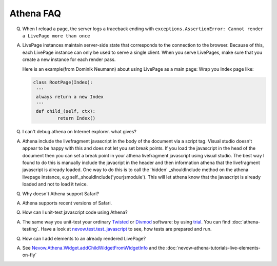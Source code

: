 ==========
Athena FAQ
==========

Q. When I reload a page, the server logs a traceback ending with
   ``exceptions.AssertionError: Cannot render a LivePage more than once``

A) LivePage instances maintain server-side state that corresponds to the
   connection to the browser.  Because of this, each LivePage instance can only be
   used to serve a single client.  When you serve LivePages, make sure that you
   create a new instance for each render pass.

   Here is an example(from Dominik Neumann) about using LivePage as a main page:
   Wrap you Index page like:


   .. code-block:: python

       class RootPage(Index):
       	'''
       	always return a new Index
       	'''
       	def child_(self, ctx):
       		return Index()


Q) I can't debug athena on Internet explorer.  what gives?

A) Athena include the livefragment javascript in the body of the document via a
   script tag.  Visual studio doesn't appear to be happy with this and does not let
   you set break points.  If you load the javascript in the head of the document
   then you can set a break point in your athena livefragment javascript using
   visual studio.  The best way I found to do this is manually include the
   javacript in the header and then information athena that the livefragment
   javascript is already loaded.  One way to do this is to call the 'hidden'
   _shouldInclude method on the athena livepage instance, e.g
   self._shouldInclude('yourjsmodule').  This will let athena know that the
   javascript is already loaded and not to load it twice.

Q) Why doesn't Athena support Safari?

A) Athena supports recent versions of Safari.

Q) How can I unit-test javascript code using Athena?

A) The same way you unit-test your ordinary `Twisted
   <http://twistedmatrix.com>`_ or `Divmod <http://divmod.org>`_ software: by using
   `trial <http://twistedmatrix.com/trac/wiki/TwistedTrial>`_. You can find
   :doc:`athena-testing`. Have a look at `nevow.test.test_javascript
   <http://divmod.org/trac/browser/trunk/Nevow/nevow/test/test_javascript.py>`_ to
   see, how tests are prepared and run.

Q) How can I add elements to an already rendered LivePage?

A) See `Nevow.Athena.Widget.addChildWidgetFromWidgetInfo
   <http://divmod.org/trac/browser/trunk/Nevow/nevow/js/Nevow/Athena/__init__.js#L897>`_
   and the :doc:`nevow-athena-tutorials-live-elements-on-fly`
